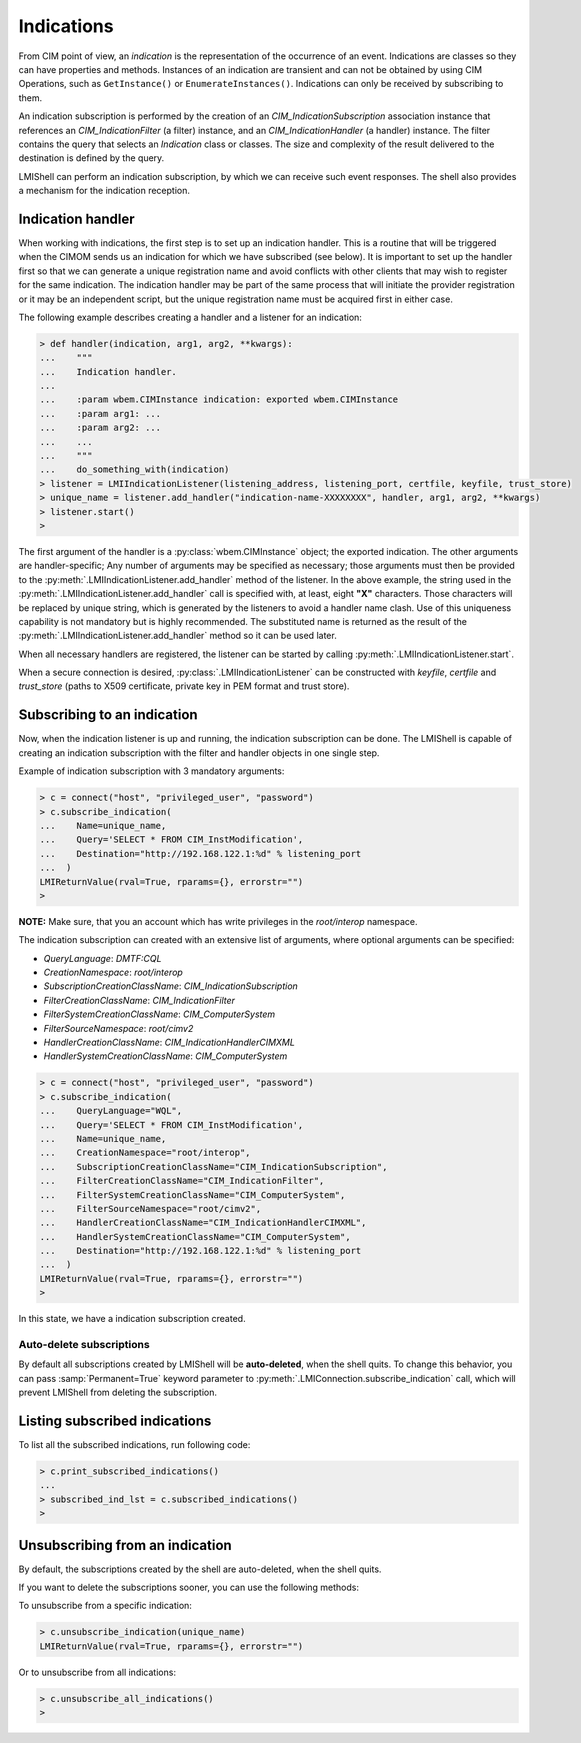 Indications
===========
From CIM point of view, an *indication* is the representation of the occurrence
of an event.  Indications are classes so they can have properties and methods.
Instances of an indication are transient and can not be obtained by using CIM
Operations, such as ``GetInstance()`` or ``EnumerateInstances()``. Indications
can only be received by subscribing to them.

An indication subscription is performed by the creation of an
*CIM_IndicationSubscription* association instance that references an
*CIM_IndicationFilter* (a filter) instance, and an *CIM_IndicationHandler*
(a handler) instance. The filter contains the query that selects an *Indication*
class or classes. The size and complexity of the result delivered to the
destination is defined by the query.

LMIShell can perform an indication subscription, by which we can receive such
event responses.  The shell also provides a mechanism for the indication
reception.


Indication handler
------------------
When working with indications, the first step is to set up an indication handler. This is a routine that will
be triggered when the CIMOM sends us an indication for which we have
subscribed (see below). It is important to set up the handler first so that we
can generate a unique registration name and avoid conflicts with other clients
that may wish to register for the same indication. The indication handler may
be part of the same process that will initiate the provider registration or it
may be an independent script, but the unique registration name must be
acquired first in either case.

The following example describes creating a handler and a listener for an
indication:

.. code-block:: python

    > def handler(indication, arg1, arg2, **kwargs):
    ...    """
    ...    Indication handler.
    ...
    ...    :param wbem.CIMInstance indication: exported wbem.CIMInstance
    ...    :param arg1: ...
    ...    :param arg2: ...
    ...    ...
    ...    """
    ...    do_something_with(indication)
    > listener = LMIIndicationListener(listening_address, listening_port, certfile, keyfile, trust_store)
    > unique_name = listener.add_handler("indication-name-XXXXXXXX", handler, arg1, arg2, **kwargs)
    > listener.start()
    >

The first argument of the handler is a :py:class:`wbem.CIMInstance` object;
the exported indication. The other arguments are handler-specific; Any number of
arguments may be specified as necessary; those arguments must then be provided
to the :py:meth:`.LMIIndicationListener.add_handler` method of the listener. In
the above example, the string used in the
:py:meth:`.LMIIndicationListener.add_handler` call is specified with, at least,
eight **"X"** characters. Those characters will be replaced by unique string,
which is generated by the listeners to avoid a handler name clash. Use of this
uniqueness capability is not mandatory but is highly recommended. The
substituted name is returned as the result of the
:py:meth:`.LMIIndicationListener.add_handler` method so it can be used later.

When all necessary handlers are registered, the listener can be started by
calling :py:meth:`.LMIIndicationListener.start`.

When a secure connection is desired, :py:class:`.LMIIndicationListener` can be
constructed with `keyfile`, `certfile` and `trust_store` (paths to X509
certificate, private key in PEM format and trust store).


Subscribing to an indication
----------------------------
Now, when the indication listener is up and running, the indication
subscription can be done.  The LMIShell is capable of creating an indication
subscription with the filter and handler objects in one single step.

Example of indication subscription with 3 mandatory arguments:

.. code-block:: python

   > c = connect("host", "privileged_user", "password")
   > c.subscribe_indication(
   ...    Name=unique_name,
   ...    Query='SELECT * FROM CIM_InstModification',
   ...    Destination="http://192.168.122.1:%d" % listening_port
   ...  )
   LMIReturnValue(rval=True, rparams={}, errorstr="")
   >

**NOTE:** Make sure, that you an account which has write privileges in the
*root/interop* namespace.

The indication subscription can created with an extensive list of arguments,
where optional arguments can be specified:

* *QueryLanguage*: *DMTF:CQL*
* *CreationNamespace*: *root/interop*
* *SubscriptionCreationClassName*: *CIM_IndicationSubscription*
* *FilterCreationClassName*: *CIM_IndicationFilter*
* *FilterSystemCreationClassName*: *CIM_ComputerSystem*
* *FilterSourceNamespace*: *root/cimv2*
* *HandlerCreationClassName*: *CIM_IndicationHandlerCIMXML*
* *HandlerSystemCreationClassName*: *CIM_ComputerSystem*

.. code-block:: python

   > c = connect("host", "privileged_user", "password")
   > c.subscribe_indication(
   ...    QueryLanguage="WQL",
   ...    Query='SELECT * FROM CIM_InstModification',
   ...    Name=unique_name,
   ...    CreationNamespace="root/interop",
   ...    SubscriptionCreationClassName="CIM_IndicationSubscription",
   ...    FilterCreationClassName="CIM_IndicationFilter",
   ...    FilterSystemCreationClassName="CIM_ComputerSystem",
   ...    FilterSourceNamespace="root/cimv2",
   ...    HandlerCreationClassName="CIM_IndicationHandlerCIMXML",
   ...    HandlerSystemCreationClassName="CIM_ComputerSystem",
   ...    Destination="http://192.168.122.1:%d" % listening_port
   ...  )
   LMIReturnValue(rval=True, rparams={}, errorstr="")
   >


In this state, we have a indication subscription created.


Auto-delete subscriptions
^^^^^^^^^^^^^^^^^^^^^^^^^
By default all subscriptions created by LMIShell will be **auto-deleted**, when
the shell quits. To change this behavior, you can pass :samp:`Permanent=True`
keyword parameter to :py:meth:`.LMIConnection.subscribe_indication` call, which
will prevent LMIShell from deleting the subscription.


Listing subscribed indications
------------------------------
To list all the subscribed indications, run following code:

.. code-block:: python

    > c.print_subscribed_indications()
    ...
    > subscribed_ind_lst = c.subscribed_indications()
    >


Unsubscribing from an indication
---------------------------------
By default, the subscriptions created by the shell are auto-deleted, when the
shell quits.

If you want to delete the subscriptions sooner, you can use the following methods:

To unsubscribe from a specific indication:

.. code-block:: python

    > c.unsubscribe_indication(unique_name)
    LMIReturnValue(rval=True, rparams={}, errorstr="")

Or to unsubscribe from all indications:

.. code-block:: python

    > c.unsubscribe_all_indications()
    >
